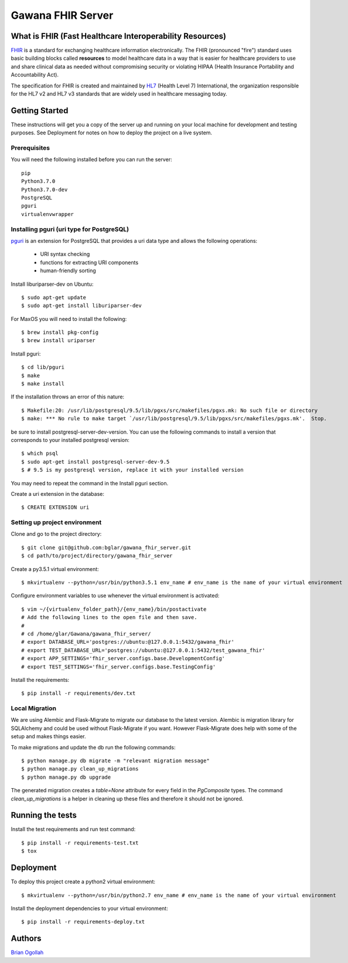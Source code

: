 Gawana FHIR Server
===============

What is FHIR (Fast Healthcare Interoperability Resources)
---------------------------------------------------------

FHIR_ is a standard for exchanging healthcare information electronically.
The FHIR (pronounced "fire") standard uses basic building blocks called
**resources** to model healthcare data in a way that is easier for healthcare
providers to use and share clinical data as needed without compromising
security or violating HIPAA (Health Insurance Portability and Accountability Act).

The specification for FHIR is created and maintained by
HL7_ (Health Level 7) International, the organization responsible for the
HL7 v2 and HL7 v3 standards that are widely used in healthcare messaging today.

.. _FHIR: https://www.hl7.org/fhir/
.. _HL7: http://www.hl7.org/

Getting Started
---------------

These instructions will get you a copy of the server up and running on your
local machine for development and testing purposes. See Deployment for notes on
how to deploy the project on a live system.

Prerequisites
~~~~~~~~~~~~~

You will need the following installed before you can run the server::

    pip
    Python3.7.0
    Python3.7.0-dev
    PostgreSQL
    pguri
    virtualenvwrapper

Installing pguri (uri type for PostgreSQL)
~~~~~~~~~~~~~~~~~~~~~~~~~~~~~~~~~~~~~~~~~~

pguri_ is an extension for PostgreSQL that provides a uri data type and allows
the following operations:

    - URI syntax checking
    - functions for extracting URI components
    - human-friendly sorting

.. _pguri: https://github.com/petere/pguri/

Install liburiparser-dev on Ubuntu::

    $ sudo apt-get update
    $ sudo apt-get install liburiparser-dev


For MaxOS you will need to install the following::

    $ brew install pkg-config
    $ brew install uriparser

Install pguri::

    $ cd lib/pguri
    $ make
    $ make install

If the installation throws an error of this nature::

    $ Makefile:20: /usr/lib/postgresql/9.5/lib/pgxs/src/makefiles/pgxs.mk: No such file or directory
    $ make: *** No rule to make target `/usr/lib/postgresql/9.5/lib/pgxs/src/makefiles/pgxs.mk'.  Stop.

be sure to install postgresql-server-dev-version. You can use the following commands to install
a version that corresponds to your installed postgresql version::

    $ which psql
    $ sudo apt-get install postgresql-server-dev-9.5
    $ # 9.5 is my postgresql version, replace it with your installed version

You may need to repeat the command in the Install pguri section.

Create a uri extension in the database::

    $ CREATE EXTENSION uri

Setting up project environment
~~~~~~~~~~~~~~~~~~~~~~~~~~~~~~

Clone and go to the project directory::

    $ git clone git@github.com:bglar/gawana_fhir_server.git
    $ cd path/to/project/directory/gawana_fhir_server

Create a py3.5.1 virtual environment::

    $ mkvirtualenv --python=/usr/bin/python3.5.1 env_name # env_name is the name of your virtual environment

Configure environment variables to use whenever the virtual environment is activated::

    $ vim ~/{virtualenv_folder_path}/{env_name}/bin/postactivate
    # Add the following lines to the open file and then save.
    #
    # cd /home/glar/Gawana/gawana_fhir_server/
    # export DATABASE_URL='postgres://ubuntu:@127.0.0.1:5432/gawana_fhir'
    # export TEST_DATABASE_URL='postgres://ubuntu:@127.0.0.1:5432/test_gawana_fhir'
    # export APP_SETTINGS='fhir_server.configs.base.DevelopmentConfig'
    # export TEST_SETTINGS='fhir_server.configs.base.TestingConfig'

Install the requirements::

    $ pip install -r requirements/dev.txt

Local Migration
~~~~~~~~~~~~~~~

We are using Alembic and Flask-Migrate to migrate our database to the
latest version. Alembic is migration library for SQLAlchemy and could be used
without Flask-Migrate if you want. However Flask-Migrate does help with some of
the setup and makes things easier.

To make migrations and update the db run the following commands::

    $ python manage.py db migrate -m "relevant migration message"
    $ python manage.py clean_up_migrations
    $ python manage.py db upgrade

The generated migration creates a `table=None` attribute for every field in the
`PgComposite` types. The command `clean_up_migrations` is a helper in cleaning up
these files and therefore it should not be ignored.

Running the tests
-----------------

Install the test requirements and run test command::

    $ pip install -r requirements-test.txt
    $ tox

Deployment
----------

To deploy this project create a python2 virtual environment::

    $ mkvirtualenv --python=/usr/bin/python2.7 env_name # env_name is the name of your virtual environment

Install the deployment dependencies to your virtual environment::

    $ pip install -r requirements-deploy.txt

Authors
-------

`Brian Ogollah`_

.. _`Brian Ogollah`: https://github.com/bogolla
